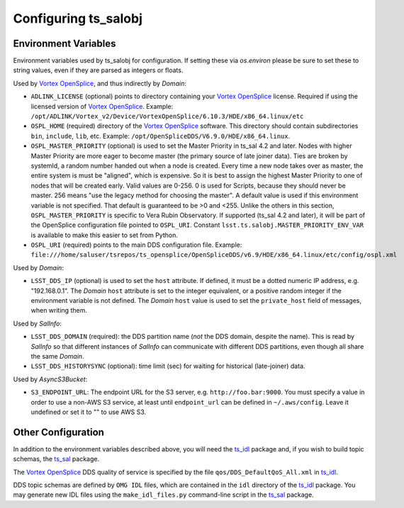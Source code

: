 .. py:currentmodule:: lsst.ts.salobj

.. _lsst.ts.salobj-configuration:

#####################
Configuring ts_salobj
#####################

.. _lsst.ts.salobj-configuration_environment_variables:

Environment Variables
---------------------

Environment variables used by ts_salobj for configuration.
If setting these via `os.environ` please be sure to set these to string values, even if they are parsed as integers or floats.

Used by `Vortex OpenSplice`_, and thus indirectly by `Domain`:

* ``ADLINK_LICENSE`` (optional) points to directory containing your `Vortex OpenSplice`_ license.
  Required if using the licensed version of `Vortex OpenSplice`_.
  Example: ``/opt/ADLINK/Vortex_v2/Device/VortexOpenSplice/6.10.3/HDE/x86_64.linux/etc``
* ``OSPL_HOME`` (required) directory of the `Vortex OpenSplice`_ software.
  This directory should contain subdirectories ``bin``, ``include``, ``lib``, etc.
  Example: ``/opt/OpenSpliceDDS/V6.9.0/HDE/x86_64.linux``. 
* ``OSPL_MASTER_PRIORITY`` (optional) is used to set the Master Priority in ts_sal 4.2 and later.
  Nodes with higher Master Priority are more eager to become master (the primary source of late joiner data).
  Ties are broken by systemId, a random number handed out when a node is created.
  Every time a new node takes over as master, the entire system is must be "aligned", which is expensive.
  So it is best to assign the highest Master Priority to one of nodes that will be created early.
  Valid values are 0-256.
  0 is used for Scripts, because they should never be master.
  256 means "use the legacy method for choosing the master".
  A default value is used if this environment variable is not specified.
  That default is guaranteed to be >0 and <255.
  Unlike the others in this section, ``OSPL_MASTER_PRIORITY`` is specific to Vera Rubin Observatory.
  If supported (ts_sal 4.2 and later), it will be part of the OpenSplice configuration file pointed to ``OSPL_URI``.
  Constant ``lsst.ts.salobj.MASTER_PRIORITY_ENV_VAR`` is available to make this easier to set from Python.
* ``OSPL_URI`` (required) points to the main DDS configuration file.
  Example: ``file:///home/saluser/tsrepos/ts_opensplice/OpenSpliceDDS/v6.9/HDE/x86_64.linux/etc/config/ospl.xml``

Used by `Domain`:

* ``LSST_DDS_IP`` (optional) is used to set the ``host`` attribute.
  If defined, it must be a dotted numeric IP address, e.g. "192.168.0.1".
  The `Domain` ``host`` attribute is set to the integer equivalent, or a positive random integer if the environment variable is not defined.
  The `Domain` ``host`` value is used to set the ``private_host`` field of messages, when writing them.

Used by `SalInfo`:

* ``LSST_DDS_DOMAIN`` (required): the DDS partition name (*not* the DDS domain, despite the name).
  This is read by `SalInfo` so that different instances of `SalInfo` can communicate with different DDS partitions, even though all share the same `Domain`.
* ``LSST_DDS_HISTORYSYNC`` (optional): time limit (sec) for waiting for historical (late-joiner) data.

Used by `AsyncS3Bucket`:

* ``S3_ENDPOINT_URL``: The endpoint URL for the S3 server, e.g. ``http://foo.bar:9000``.
  You must specify a value in order to use a non-AWS S3 service, at least until ``endpoint_url`` can be defined in ``~/.aws/config``.
  Leave it undefined or set it to "" to use AWS S3.

.. _lsst.ts.salobj-configuration_other:

Other Configuration
-------------------

In addition to the environment variables described above, you will need the `ts_idl`_ package and, if you wish to build topic schemas, the `ts_sal`_ package.

The `Vortex OpenSplice`_ DDS quality of service is specified by the file ``qos/DDS_DefaultQoS_All.xml`` in `ts_idl`_.

DDS topic schemas are defined by ``OMG IDL`` files, which are contained in the ``idl`` directory of the `ts_idl`_ package.
You may generate new IDL files using the ``make_idl_files.py`` command-line script in the `ts_sal`_ package.

.. _Vortex OpenSplice: https://istkb.adlinktech.com/article/vortex-opensplice-documentation/
.. _ts_sal: https://github.com/lsst-ts/ts_sal
.. _ts_idl: https://github.com/lsst-ts/ts_idl
